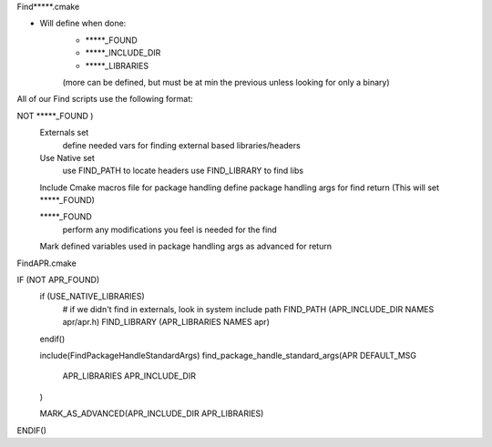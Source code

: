 Find*****.cmake

- Will define when done:
    - *****_FOUND
    - *****_INCLUDE_DIR
    - *****_LIBRARIES
    (more can be defined, but must be at min the previous unless looking for only a binary)

All of our Find scripts use the following format:

NOT *****_FOUND )
    Externals set
        define needed vars for finding external based libraries/headers

    Use Native set
        use FIND_PATH to locate headers
        use FIND_LIBRARY to find libs

    Include Cmake macros file for package handling
    define package handling args for find return  (This will set *****_FOUND)


    *****_FOUND
        perform any modifications you feel is needed for the find

    Mark defined variables used in package handling args as advanced for return


FindAPR.cmake

IF (NOT APR_FOUND)
  if (USE_NATIVE_LIBRARIES)
    # if we didn't find in externals, look in system include path
    FIND_PATH (APR_INCLUDE_DIR NAMES apr/apr.h)
    FIND_LIBRARY (APR_LIBRARIES NAMES apr)
  endif()

  include(FindPackageHandleStandardArgs)
  find_package_handle_standard_args(APR DEFAULT_MSG
    APR_LIBRARIES
    APR_INCLUDE_DIR
  )

  MARK_AS_ADVANCED(APR_INCLUDE_DIR APR_LIBRARIES)
ENDIF()
